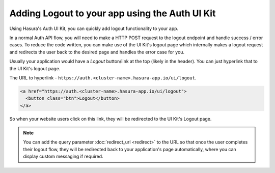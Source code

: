 Adding Logout to your app using the Auth UI Kit
===============================================

Using Hasura's Auth UI Kit, you can quickly add logout functionality to your app. 

In a normal Auth API flow, you will need to make a HTTP POST request to the logout endpoint and handle success / error cases. To reduce the code written, you can make use of the UI Kit's logout page which internally makes a logout request and redirects the user back to the desired page and handles the error case for you.

Usually your application would have a `Logout` button/link at the top (likely in the header). You can just hyperlink that to the UI Kit's logout page.

The URL to hyperlink - ``https://auth.<cluster-name>.hasura-app.io/ui/logout``.

.. code-block:: html

  <a href="https://auth.<cluster-name>.hasura-app.io/ui/logout">
    <button class="btn">Logout</button>
  </a>


So when your website users click on this link, they will be redirected to the UI Kit's Logout page.

.. note::

  You can add the query parameter :doc:`redirect_url <redirect>` to the URL so that once the user completes their logout flow, they will be redirected back to your application's page automatically, where you can display custom messaging if required.
